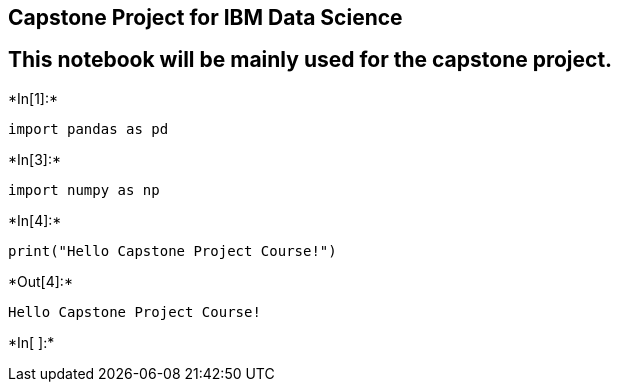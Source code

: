 == Capstone Project for IBM Data Science

== This notebook will be mainly used for the capstone project.


+*In[1]:*+
[source, ipython3]
----
import pandas as pd
----


+*In[3]:*+
[source, ipython3]
----
import numpy as np
----


+*In[4]:*+
[source, ipython3]
----
print("Hello Capstone Project Course!")
----


+*Out[4]:*+
----
Hello Capstone Project Course!
----


+*In[ ]:*+
[source, ipython3]
----

----
